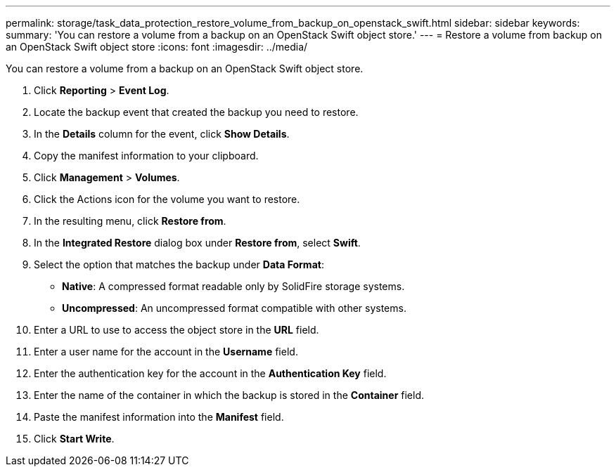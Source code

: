 ---
permalink: storage/task_data_protection_restore_volume_from_backup_on_openstack_swift.html
sidebar: sidebar
keywords: 
summary: 'You can restore a volume from a backup on an OpenStack Swift object store.'
---
= Restore a volume from backup on an OpenStack Swift object store
:icons: font
:imagesdir: ../media/

[.lead]
You can restore a volume from a backup on an OpenStack Swift object store.

. Click *Reporting* > *Event Log*.
. Locate the backup event that created the backup you need to restore.
. In the *Details* column for the event, click *Show Details*.
. Copy the manifest information to your clipboard.
. Click *Management* > *Volumes*.
. Click the Actions icon for the volume you want to restore.
. In the resulting menu, click *Restore from*.
. In the *Integrated Restore* dialog box under *Restore from*, select *Swift*.
. Select the option that matches the backup under *Data Format*:
 ** *Native*: A compressed format readable only by SolidFire storage systems.
 ** *Uncompressed*: An uncompressed format compatible with other systems.
. Enter a URL to use to access the object store in the *URL* field.
. Enter a user name for the account in the *Username* field.
. Enter the authentication key for the account in the *Authentication Key* field.
. Enter the name of the container in which the backup is stored in the *Container* field.
. Paste the manifest information into the *Manifest* field.
. Click *Start Write*.
